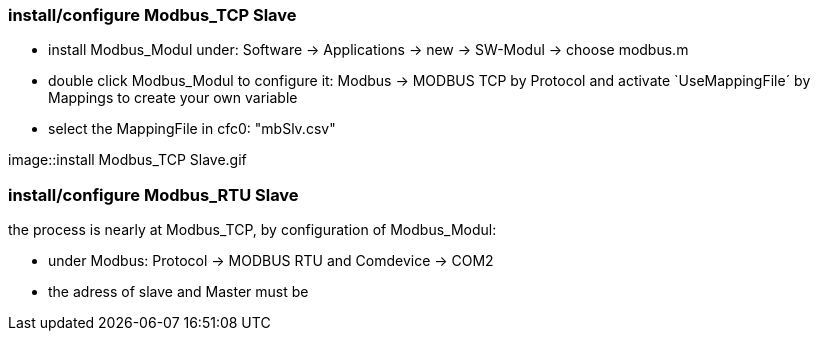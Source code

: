 === install/configure Modbus_TCP Slave

    - install Modbus_Modul under: Software -> Applications -> new -> SW-Modul -> choose modbus.m
    - double click Modbus_Modul to configure it: Modbus -> MODBUS TCP by Protocol and activate `UseMappingFile´ by Mappings to create your own variable
    - select the MappingFile in cfc0: "mbSlv.csv"
   
image::install Modbus_TCP Slave.gif    
    
    
    
    
    
=== install/configure Modbus_RTU Slave

the process is nearly at Modbus_TCP, by configuration of Modbus_Modul:

    - under Modbus: Protocol -> MODBUS RTU and Comdevice -> COM2


    - the adress of slave and Master must be 

